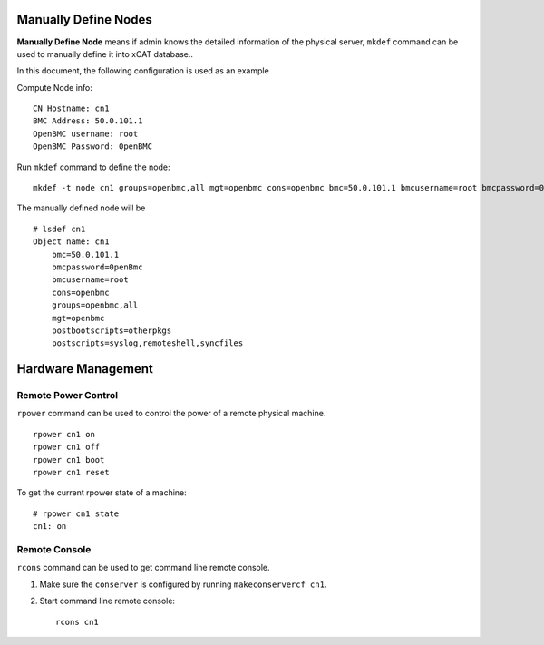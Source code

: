 Manually Define Nodes
=====================

**Manually Define Node** means if admin knows the detailed information of the physical server, ``mkdef`` command can be used to manually define it into xCAT database..

In this document, the following configuration is used as an example

Compute Node info::

    CN Hostname: cn1
    BMC Address: 50.0.101.1
    OpenBMC username: root
    OpenBMC Password: 0penBMC

Run ``mkdef`` command to define the node: ::

    mkdef -t node cn1 groups=openbmc,all mgt=openbmc cons=openbmc bmc=50.0.101.1 bmcusername=root bmcpassword=0penBmc

The manually defined node will be ::

    # lsdef cn1
    Object name: cn1
        bmc=50.0.101.1
        bmcpassword=0penBmc 
        bmcusername=root
        cons=openbmc
        groups=openbmc,all
        mgt=openbmc
        postbootscripts=otherpkgs
        postscripts=syslog,remoteshell,syncfiles

Hardware Management
===================

Remote Power Control
````````````````````

``rpower`` command can be used to control the power of a remote physical machine. ::

    rpower cn1 on
    rpower cn1 off
    rpower cn1 boot
    rpower cn1 reset

To get the current rpower state of a machine: ::

    # rpower cn1 state
    cn1: on

Remote Console
``````````````

``rcons`` command can be used to get command line remote console.

#. Make sure the ``conserver`` is configured by running ``makeconservercf cn1``.

#. Start command line remote console: ::

    rcons cn1

